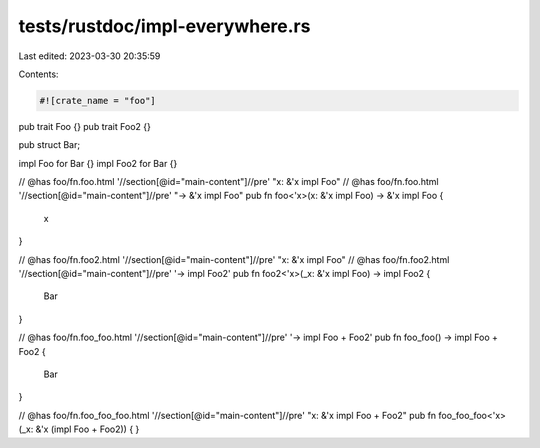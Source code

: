 tests/rustdoc/impl-everywhere.rs
================================

Last edited: 2023-03-30 20:35:59

Contents:

.. code-block:: rs

    #![crate_name = "foo"]

pub trait Foo {}
pub trait Foo2 {}

pub struct Bar;

impl Foo for Bar {}
impl Foo2 for Bar {}

// @has foo/fn.foo.html '//section[@id="main-content"]//pre' "x: &'x impl Foo"
// @has foo/fn.foo.html '//section[@id="main-content"]//pre' "-> &'x impl Foo"
pub fn foo<'x>(x: &'x impl Foo) -> &'x impl Foo {
    x
}

// @has foo/fn.foo2.html '//section[@id="main-content"]//pre' "x: &'x impl Foo"
// @has foo/fn.foo2.html '//section[@id="main-content"]//pre' '-> impl Foo2'
pub fn foo2<'x>(_x: &'x impl Foo) -> impl Foo2 {
    Bar
}

// @has foo/fn.foo_foo.html '//section[@id="main-content"]//pre' '-> impl Foo + Foo2'
pub fn foo_foo() -> impl Foo + Foo2 {
    Bar
}

// @has foo/fn.foo_foo_foo.html '//section[@id="main-content"]//pre' "x: &'x impl Foo + Foo2"
pub fn foo_foo_foo<'x>(_x: &'x (impl Foo + Foo2)) {
}


